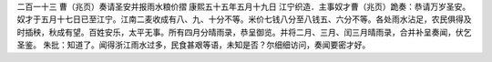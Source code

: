二百一十三 曹（兆页）奏请圣安并报雨水粮价摺 
康熙五十五年五月十九日 
江宁织造．主事奴才曹（兆页）跪奏：恭请万岁圣安。奴才于五月十七日已至江宁。江南二麦收成有八、九、十分不等。米价七钱八分至八钱五、六分不等。各处雨水沾足，农民俱得及时插秧，秋成有望。百姓安乐，太平无事。所有四月分晴雨录，恭呈御览。并将二月、三月、闰三月晴雨录，合并补呈奏闻，伏乞圣鉴。 
朱批：知道了。闻得浙江雨水过多，民食甚艰等语，未知是否？尔细细访问，奏闻要密才好。 